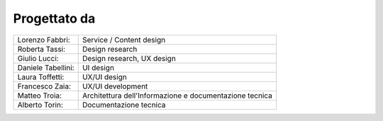 Progettato da
=============

+--------------------+-----------------------------------------------------------------+
| Lorenzo Fabbri:    |  Service / Content design                                       |
+--------------------+-----------------------------------------------------------------+
| Roberta Tassi:     |  Design research                                                |
+--------------------+-----------------------------------------------------------------+
| Giulio Lucci:      |  Design research, UX design                                     |
+--------------------+-----------------------------------------------------------------+
| Daniele Tabellini: |  UI design                                                      |
+--------------------+-----------------------------------------------------------------+
| Laura Toffetti:    |  UX/UI design                                                   |
+--------------------+-----------------------------------------------------------------+
| Francesco Zaia:    |  UX/UI development                                              |
+--------------------+-----------------------------------------------------------------+
| Matteo Troìa:      |  Architettura dell'Informazione e documentazione tecnica        |
+--------------------+-----------------------------------------------------------------+
| Alberto Torin:     |  Documentazione tecnica                                         |
+--------------------+-----------------------------------------------------------------+



